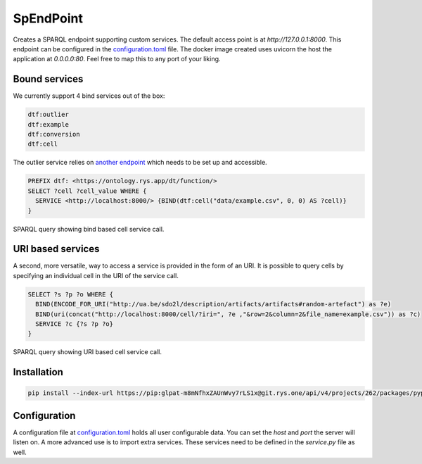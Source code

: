 ##########
SpEndPoint
##########

Creates a SPARQL endpoint supporting custom services.
The default access point is at `http://127.0.0.1:8000`.
This endpoint can be configured in the `configuration.toml <data/configuration.toml>`_ file.
The docker image created uses uvicorn the host the application at `0.0.0.0:80`. Feel free to map this to any port of your liking.

Bound services
--------------

We currently support 4 bind services out of the box:

.. code-block::

   dtf:outlier
   dtf:example
   dtf:conversion
   dtf:cell

The outlier service relies on `another endpoint <https://msdl.uantwerpen.be/git/lucasalbertins/DTDesign/src/main/tools/typeOperations>`_ which needs to be set up and accessible.

.. code-block:: sparql

   PREFIX dtf: <https://ontology.rys.app/dt/function/>
   SELECT ?cell ?cell_value WHERE {
     SERVICE <http://localhost:8000/> {BIND(dtf:cell("data/example.csv", 0, 0) AS ?cell)}
   }

SPARQL query showing bind based cell service call.

URI based services
------------------

A second, more versatile, way to access a service is provided in the form of an URI.
It is possible to query cells by specifying an individual cell in the URI of the service call.

.. code-block:: sparql

   SELECT ?s ?p ?o WHERE {
     BIND(ENCODE_FOR_URI("http://ua.be/sdo2l/description/artifacts/artifacts#random-artefact") as ?e)
     BIND(uri(concat("http://localhost:8000/cell/?iri=", ?e ,"&row=2&column=2&file_name=example.csv")) as ?c)
     SERVICE ?c {?s ?p ?o}
   }

SPARQL query showing URI based cell service call.

Installation
------------

..
   .. code-block:: shell

      pip install spendpoint

   or

.. code-block:: shell

   pip install --index-url https://pip:glpat-m8mNfhxZAUnWvy7rLS1x@git.rys.one/api/v4/projects/262/packages/pypi/simple --no-deps spendpoint

Configuration
-------------

A configuration file at `configuration.toml <data/configuration.toml>`_ holds all user configurable data.
You can set the `host` and `port` the server will listen on.
A more advanced use is to import extra services.
These services need to be defined in the `service.py` file as well.
